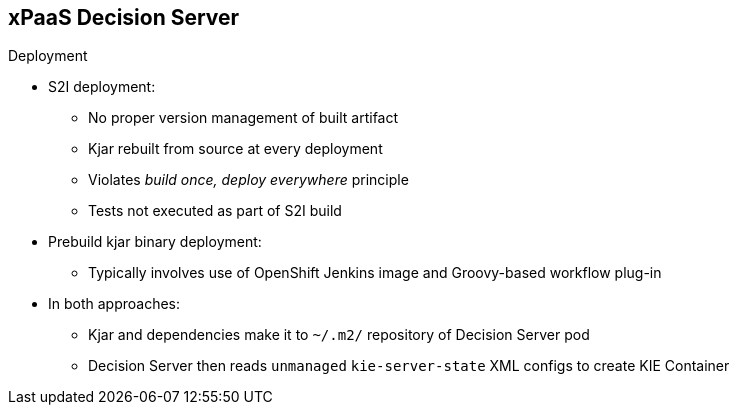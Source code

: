 :scrollbar:
:data-uri:
:noaudio:

== xPaaS Decision Server

.Deployment

* S2I deployment:
** No proper version management of built artifact
** Kjar rebuilt from source at every deployment
** Violates _build once, deploy everywhere_ principle
** Tests not executed as part of S2I build
* Prebuild kjar binary deployment:
** Typically involves use of OpenShift Jenkins image and Groovy-based workflow plug-in

* In both approaches:
** Kjar and dependencies make it to `~/.m2/` repository of Decision Server pod
** Decision Server then reads `unmanaged` `kie-server-state` XML configs to create KIE Container


ifdef::showscript[]

Research what differentiates between a S2I and a binary type build:

- For both labs of this module, a BuildConfig object of type GIT is used
    - this is different than typical OCP build options
        - Git Repo Source :  BuildConfig.spec.source.type = Gt 
        - Binary Source   :  BuildConfig.spec.source.type = Binary
- For both labs of this module, SOURCE_REPOSITORY_URL parameter is used:
  - 1st lab:  references URL of rules based policyquote kproject 
    - appears that kproject build as part of jboss eap s2i and kjar artifacts end up in $JBOSS_HOME/server/deployments
    - kieserver-install.sh inspects $JBOSS_HOME/server/deployments and moves kjars to ~/.m2/repository
    - kieserver-pull.sh pulls all additional maven dependencies to ~/.m2/repository
  - 2nd lab:  references URL of policyquote-ocp (containing only .s2/environment file)
    - no kjars in $JBOSS_HOME/server/deployments; kie-server-install.sh doesn't move anything
    - kieserver-pull.sh pulls all kjars and additional dependencies to ~/.m2/repository

Research how the KIE Containers get created in the OCP KIE Server ?
    - ultimately, kjars and dependencies appear to end up in local ~/.m2/repository
    - what creates KIE containers from the KJars ?
        - something in: https://github.com/jboss-openshift/openshift-kieserver ?


endif::showscript[]
